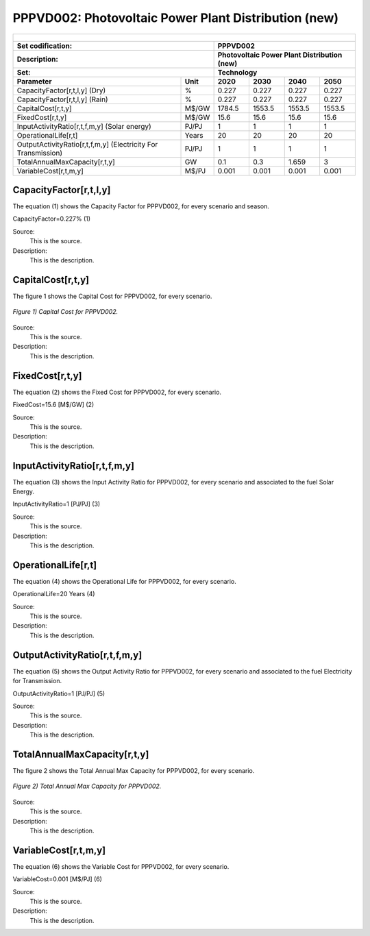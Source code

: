 PPPVD002: Photovoltaic Power Plant Distribution (new)
=====================================

+-------------------------------------------------+-------+--------------+--------------+--------------+--------------+
| .. figure:: img/PPPVD.jpg                                                                                           |
|    :align:   center                                                                                                 |
|    :width:   500 px                                                                                                 |
+-------------------------------------------------+-------+--------------+--------------+--------------+--------------+
| Set codification:                                       |PPPVD002                                                   |
+-------------------------------------------------+-------+--------------+--------------+--------------+--------------+
| Description:                                            |Photovoltaic Power Plant Distribution (new)                |
+-------------------------------------------------+-------+--------------+--------------+--------------+--------------+
| Set:                                                    |Technology                                                 |
+-------------------------------------------------+-------+--------------+--------------+--------------+--------------+
| Parameter                                       | Unit  | 2020         | 2030         | 2040         |  2050        |
+=================================================+=======+==============+==============+==============+==============+
| CapacityFactor[r,t,l,y] (Dry)                   |   %   | 0.227        | 0.227        | 0.227        | 0.227        |
+-------------------------------------------------+-------+--------------+--------------+--------------+--------------+
| CapacityFactor[r,t,l,y] (Rain)                  |   %   | 0.227        | 0.227        | 0.227        | 0.227        |
+-------------------------------------------------+-------+--------------+--------------+--------------+--------------+
| CapitalCost[r,t,y]                              | M$/GW | 1784.5       | 1553.5       | 1553.5       | 1553.5       |
+-------------------------------------------------+-------+--------------+--------------+--------------+--------------+
| FixedCost[r,t,y]                                | M$/GW | 15.6         | 15.6         | 15.6         | 15.6         |
+-------------------------------------------------+-------+--------------+--------------+--------------+--------------+
| InputActivityRatio[r,t,f,m,y] (Solar            | PJ/PJ | 1            | 1            | 1            | 1            |
| energy)                                         |       |              |              |              |              |
+-------------------------------------------------+-------+--------------+--------------+--------------+--------------+
| OperationalLife[r,t]                            | Years | 20           | 20           | 20           | 20           |
+-------------------------------------------------+-------+--------------+--------------+--------------+--------------+
| OutputActivityRatio[r,t,f,m,y] (Electricity     | PJ/PJ | 1            | 1            | 1            | 1            |
| For Transmission)                               |       |              |              |              |              |
+-------------------------------------------------+-------+--------------+--------------+--------------+--------------+
| TotalAnnualMaxCapacity[r,t,y]                   |  GW   | 0.1          | 0.3          | 1.659        | 3            |
+-------------------------------------------------+-------+--------------+--------------+--------------+--------------+
| VariableCost[r,t,m,y]                           | M$/PJ | 0.001        | 0.001        | 0.001        | 0.001        |
+-------------------------------------------------+-------+--------------+--------------+--------------+--------------+



CapacityFactor[r,t,l,y]
+++++++++
The equation (1) shows the Capacity Factor for PPPVD002, for every scenario and season.

CapacityFactor=0.227%   (1)

Source:
   This is the source. 
   
Description: 
   This is the description. 
   
CapitalCost[r,t,y]
+++++++++
The figure 1 shows the Capital Cost for PPPVD002, for every scenario.

.. figure:: img/PPPVD002_CapitalCost.png
   :align:   center
   :width:   700 px
   
   *Figure 1) Capital Cost for PPPVD002.*

Source:
   This is the source. 
   
Description: 
   This is the description.

FixedCost[r,t,y]
+++++++++
The equation (2) shows the Fixed Cost for PPPVD002, for every scenario.

FixedCost=15.6 [M$/GW]   (2)

Source:
   This is the source. 
   
Description: 
   This is the description.
   
InputActivityRatio[r,t,f,m,y]
+++++++++
The equation (3) shows the Input Activity Ratio for PPPVD002, for every scenario and associated to the fuel Solar Energy.

InputActivityRatio=1   [PJ/PJ]   (3)

Source:
   This is the source. 
   
Description: 
   This is the description.
   
OperationalLife[r,t]
+++++++++
The equation (4) shows the Operational Life for PPPVD002, for every scenario.

OperationalLife=20 Years   (4)

Source:
   This is the source. 
   
Description: 
   This is the description.   
   
OutputActivityRatio[r,t,f,m,y]
+++++++++
The equation (5) shows the Output Activity Ratio for PPPVD002, for every scenario and associated to the fuel Electricity for Transmission.

OutputActivityRatio=1 [PJ/PJ]   (5)

Source:
   This is the source. 
   
Description: 
   This is the description. 
   
TotalAnnualMaxCapacity[r,t,y]
+++++++++
The figure 2 shows the Total Annual Max Capacity for PPPVD002, for every scenario.

.. figure:: img/PPPVD002_TotalAnnualMaxCapacity.png
   :align:   center
   :width:   700 px
   
   *Figure 2) Total Annual Max Capacity for PPPVD002.*

Source:
   This is the source. 
   
Description: 
   This is the description.
   
VariableCost[r,t,m,y]
+++++++++
The equation (6) shows the Variable Cost for PPPVD002, for every scenario.

VariableCost=0.001 [M$/PJ]   (6)

Source:
   This is the source. 
   
Description: 
   This is the description.     
